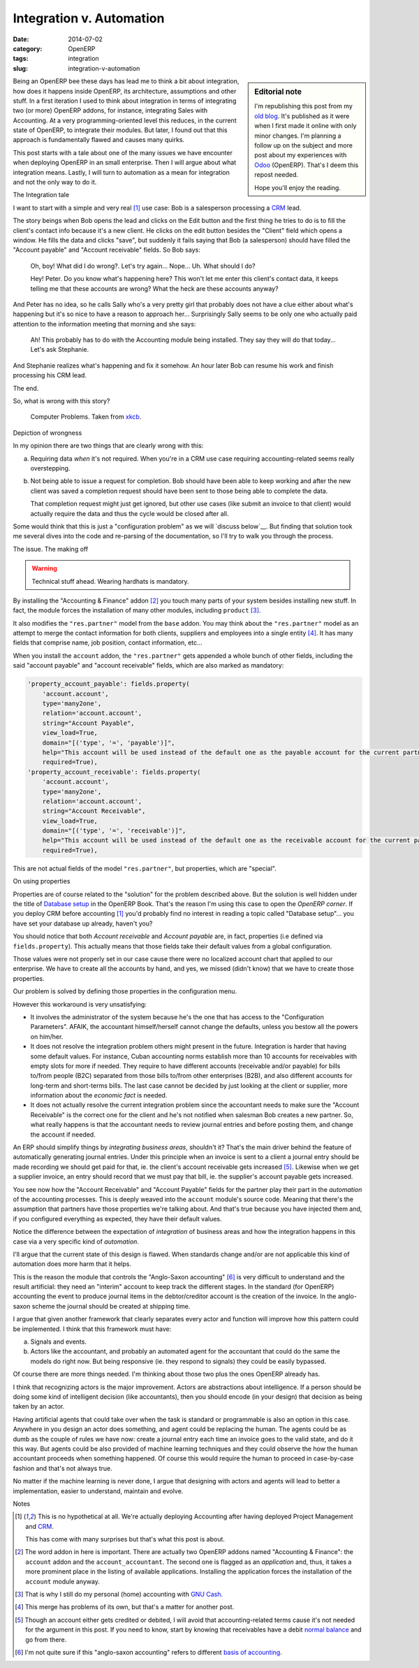 Integration v. Automation
=========================

:date: 2014-07-02
:category: OpenERP
:tags: integration
:slug: integration-v-automation


.. sidebar:: Editorial note

   I'm republishing this post from my `old blog`__.  It's published as it were
   when I first made it online with only minor changes.  I'm planning a follow
   up on the subject and more post about my experiences with Odoo_ (OpenERP).
   That's I deem this repost needed.

   Hope you'll enjoy the reading.

__ http://manuelonsoftware.wordpress.com/2014/05/12/integration-v-automation/


Being an OpenERP bee these days has lead me to think a bit about integration,
how does it happens inside OpenERP, its architecture, assumptions and other
stuff.  In a first iteration I used to think about integration in terms of
integrating two (or more) OpenERP addons, for instance, integrating Sales with
Accounting.  At a very programming-oriented level this reduces, in the current
state of OpenERP, to integrate their modules.  But later, I found out that
this approach is fundamentally flawed and causes many quirks.

This post starts with a tale about one of the many issues we have encounter
when deploying OpenERP in an small enterprise.  Then I will argue about what
integration means.  Lastly, I will turn to automation as a mean for
integration and not the only way to do it.


The Integration tale

I want to start with a simple and very real [#accounting-last]_ use case: Bob
is a salesperson processing a CRM_ lead.

The story beings when Bob opens the lead and clicks on the Edit button and the
first thing he tries to do is to fill the client's contact info because it's a
new client.  He clicks on the edit button besides the "Client" field which
opens a window.  He fills the data and clicks "save", but suddenly it fails
saying that Bob (a salesperson) should have filled the "Account payable" and
"Account receivable" fields.  So Bob says:

  Oh, boy!  What did I do wrong?.  Let's try again...  Nope...  Uh.  What
  should I do?

  Hey!  Peter.  Do you know what's happening here?  This won't let me enter
  this client's contact data, it keeps telling me that these accounts are
  wrong?  What the heck are these accounts anyway?

And Peter has no idea, so he calls Sally who's a very pretty girl that
probably does not have a clue either about what's happening but it's so nice
to have a reason to approach her...  Surprisingly Sally seems to be only one
who actually paid attention to the information meeting that morning and she
says:

  Ah!  This probably has to do with the Accounting module being installed.
  They say they will do that today...  Let's ask Stephanie.


And Stephanie realizes what's happening and fix it somehow.  An hour later Bob
can resume his work and finish processing his CRM lead.

The end.

So, what is wrong with this story?

.. figure:: ./computer_problems.png
   :alt: Computer problems.

   Computer Problems.  Taken from xkcb_.


Depiction of wrongness

In my opinion there are two things that are clearly wrong with this:

a) Requiring data *when* it's not required.  When you're in a CRM use case
   requiring accounting-related seems really overstepping.

b) Not being able to issue a request for completion.  Bob should have been
   able to keep working and after the new client was saved a completion
   request should have been sent to those being able to complete the data.

   That completion request might just get ignored, but other use cases (like
   submit an invoice to that client) would actually require the data and thus
   the cycle would be closed after all.

Some would think that this is just a "configuration problem" as we will
`discuss below`__.  But finding that solution took me several dives into the
code and re-parsing of the documentation, so I'll try to walk you through the
process.

__ `On using properties`_


The issue.  The making off

.. warning:: Technical stuff ahead.  Wearing hardhats is mandatory.

By installing the "Accounting & Finance" addon [#v.accountant]_ you touch many
parts of your system besides installing new stuff.  In fact, the module forces
the installation of many other modules, including ``product`` [#no-gnucash]_.

It also modifies the |res.partner| model from the ``base`` addon.  You may
think about the |res.partner| model as an attempt to merge the contact
information for both clients, suppliers and employees into a single
entity [#v.contact-info]_.  It has many fields that comprise name, job
position, contact information, etc...

When you install the ``account`` addon, the |res.partner| gets appended a
whole bunch of other fields, including the said "account payable" and "account
receivable" fields, which are also marked as mandatory:

.. code-block:: python

   'property_account_payable': fields.property(
       'account.account',
       type='many2one',
       relation='account.account',
       string="Account Payable",
       view_load=True,
       domain="[('type', '=', 'payable')]",
       help="This account will be used instead of the default one as the payable account for the current partner",
       required=True),
   'property_account_receivable': fields.property(
       'account.account',
       type='many2one',
       relation='account.account',
       string="Account Receivable",
       view_load=True,
       domain="[('type', '=', 'receivable')]",
       help="This account will be used instead of the default one as the receivable account for the current partner",
       required=True),


This are not actual fields of the model |res.partner|, but properties, which
are "special".


On using properties

Properties are of course related to the "solution" for the problem described
above.  But the solution is well hidden under the title of `Database setup`_
in the OpenERP Book.  That's the reason I'm using this case to open the
`OpenERP corner`.  If you deploy CRM before accounting [#accounting-last]_
you'd probably find no interest in reading a topic called "Database setup"...
you have set your database up already, haven't you?

You should notice that both `Account receivable` and `Account payable` are, in
fact, properties (i.e defined via ``fields.property``).  This actually means
that those fields take their default values from a global configuration.

Those values were not properly set in our case cause there were no localized
account chart that applied to our enterprise.  We have to create all the
accounts by hand, and yes, we missed (didn't know) that we have to create
those properties.

Our problem is solved by defining those properties in the configuration menu.

However this workaround is very unsatisfying:

- It involves the administrator of the system because he's the one that has
  access to the "Configuration Parameters".  AFAIK, the accountant
  himself/herself cannot change the defaults, unless you bestow all the powers
  on him/her.

- It does not resolve the integration problem others might present in the
  future.  Integration is harder that having some default values.  For
  instance, Cuban accounting norms establish more than 10 accounts for
  receivables with empty slots for more if needed.  They require to have
  different accounts (receivable and/or payable) for bills to/from people
  (B2C) separated from those bills to/from other enterprises (B2B), and also
  different accounts for long-term and short-terms bills.  The last case
  cannot be decided by just looking at the client or supplier, more
  information about the `economic fact` is needed.

- It does not actually resolve the current integration problem since the
  accountant needs to make sure the "Account Receivable" is the correct one
  for the client and he's not notified when salesman Bob creates a new
  partner.  So, what really happens is that the accountant needs to review
  journal entries and before posting them, and change the account if needed.

.. |res.partner| replace:: ``"res.partner"``



An ERP should simplify things by *integrating business areas*, shouldn't it?
That's the main driver behind the feature of automatically generating journal
entries.  Under this principle when an invoice is sent to a client a journal
entry should be made recording we should get paid for that, ie.  the client's
account receivable gets increased [#account-normal-balance]_.  Likewise when
we get a supplier invoice, an entry should record that we must pay that bill,
ie.  the supplier's account payable gets increased.

You see now how the "Account Receivable" and "Account Payable" fields for the
partner play their part in the *automation* of the accounting processes.  This
is deeply weaved into the ``account`` module's source code.  Meaning that
there's the assumption that partners have those properties we're talking
about.  And that's true because you have injected them and, if you configured
everything as expected, they have their default values.

Notice the difference between the expectation of *integration* of business
areas and how the integration happens in this case via a very specific kind of
*automation*.

I'll argue that the current state of this design is flawed.  When standards
change and/or are not applicable this kind of automation does more harm that
it helps.

This is the reason the module that controls the "Anglo-Saxon
accounting" [#basis]_ is very difficult to understand and the result
artificial: they need an "interim" account to keep track the different stages.
In the standard (for OpenERP) accounting the event to produce journal items in
the debtor/creditor account is the creation of the invoice.  In the
anglo-saxon scheme the journal should be created at shipping time.

I argue that given another framework that clearly separates every actor and
function will improve how this pattern could be implemented.  I think that
this framework must have:

a) Signals and events.

b) Actors like the accountant, and probably an automated agent for the
   accountant that could do the same the models do right now.  But being
   responsive (ie. they respond to signals) they could be easily bypassed.

Of course there are more things needed. I'm thinking about those two plus the
ones OpenERP already has.

I think that recognizing actors is the major improvement.  Actors are
abstractions about intelligence. If a person should be doing some kind of
intelligent decision (like accountants), then you should encode (in your
design) that decision as being taken by an actor.

Having artificial agents that could take over when the task is standard or
programmable is also an option in this case.  Anywhere in you design an actor
does something, and agent could be replacing the human.  The agents could be
as dumb as the couple of rules we have now: create a journal entry each time
an invoice goes to the valid state, and do it this way.  But agents could be
also provided of machine learning techniques and they could observe the how
the human accountant proceeds when something happened.  Of course this would
require the human to proceed in case-by-case fashion and that's not always
true.

No matter if the machine learning is never done, I argue that designing with
actors and agents will lead to better a implementation, easier to understand,
maintain and evolve.


Notes

.. [#accounting-last] This is no hypothetical at all.  We're actually
   deploying Accounting after having deployed Project Management and CRM_.

   This has come with many surprises but that's what this post is about.

.. [#v.accountant] The word addon in here is important.  There are actually
   two OpenERP addons named "Accounting & Finance": the ``account`` addon and
   the ``account_accountant``.  The second one is flagged as an `application`
   and, thus, it takes a more prominent place in the listing of available
   applications.  Installing the application forces the installation of the
   ``account`` module anyway.

.. [#no-gnucash] That is why I still do my personal (home) accounting with
   `GNU Cash`_.

.. [#v.contact-info] This merge has problems of its own, but that's a matter
   for another post.

.. [#account-normal-balance] Though an account either gets credited or
   debited, I will avoid that accounting-related terms cause it's not needed
   for the argument in this post.  If you need to know, start by knowing that
   receivables have a debit `normal balance`_ and go from there.

.. [#basis]  I'm not quite sure if this "anglo-saxon accounting" refers to
	     different `basis of accounting`_.


.. _CRM: http://en.wikipedia.org/wiki/Customer_relationship_management
.. _xkcb: http://xkcd.com/
.. _xkcb.com: _xkcb
.. _normal balance: http://en.wikipedia.org/wiki/Normal_balance
.. _GNU Cash: http://www.gnucash.org/
.. _basis of accounting: http://en.wikipedia.org/wiki/Basis_of_accounting
.. _Database setup: https://doc.openerp.com/book/1/1_3_Real_Case/1_3_Real_Case_db_setup/
.. _Odoo: http://www.odoo.com/

..  LocalWords:  addon addons OpenERP CRM

..
   Local Variables:
   ispell-dictionary: "en"
   End: